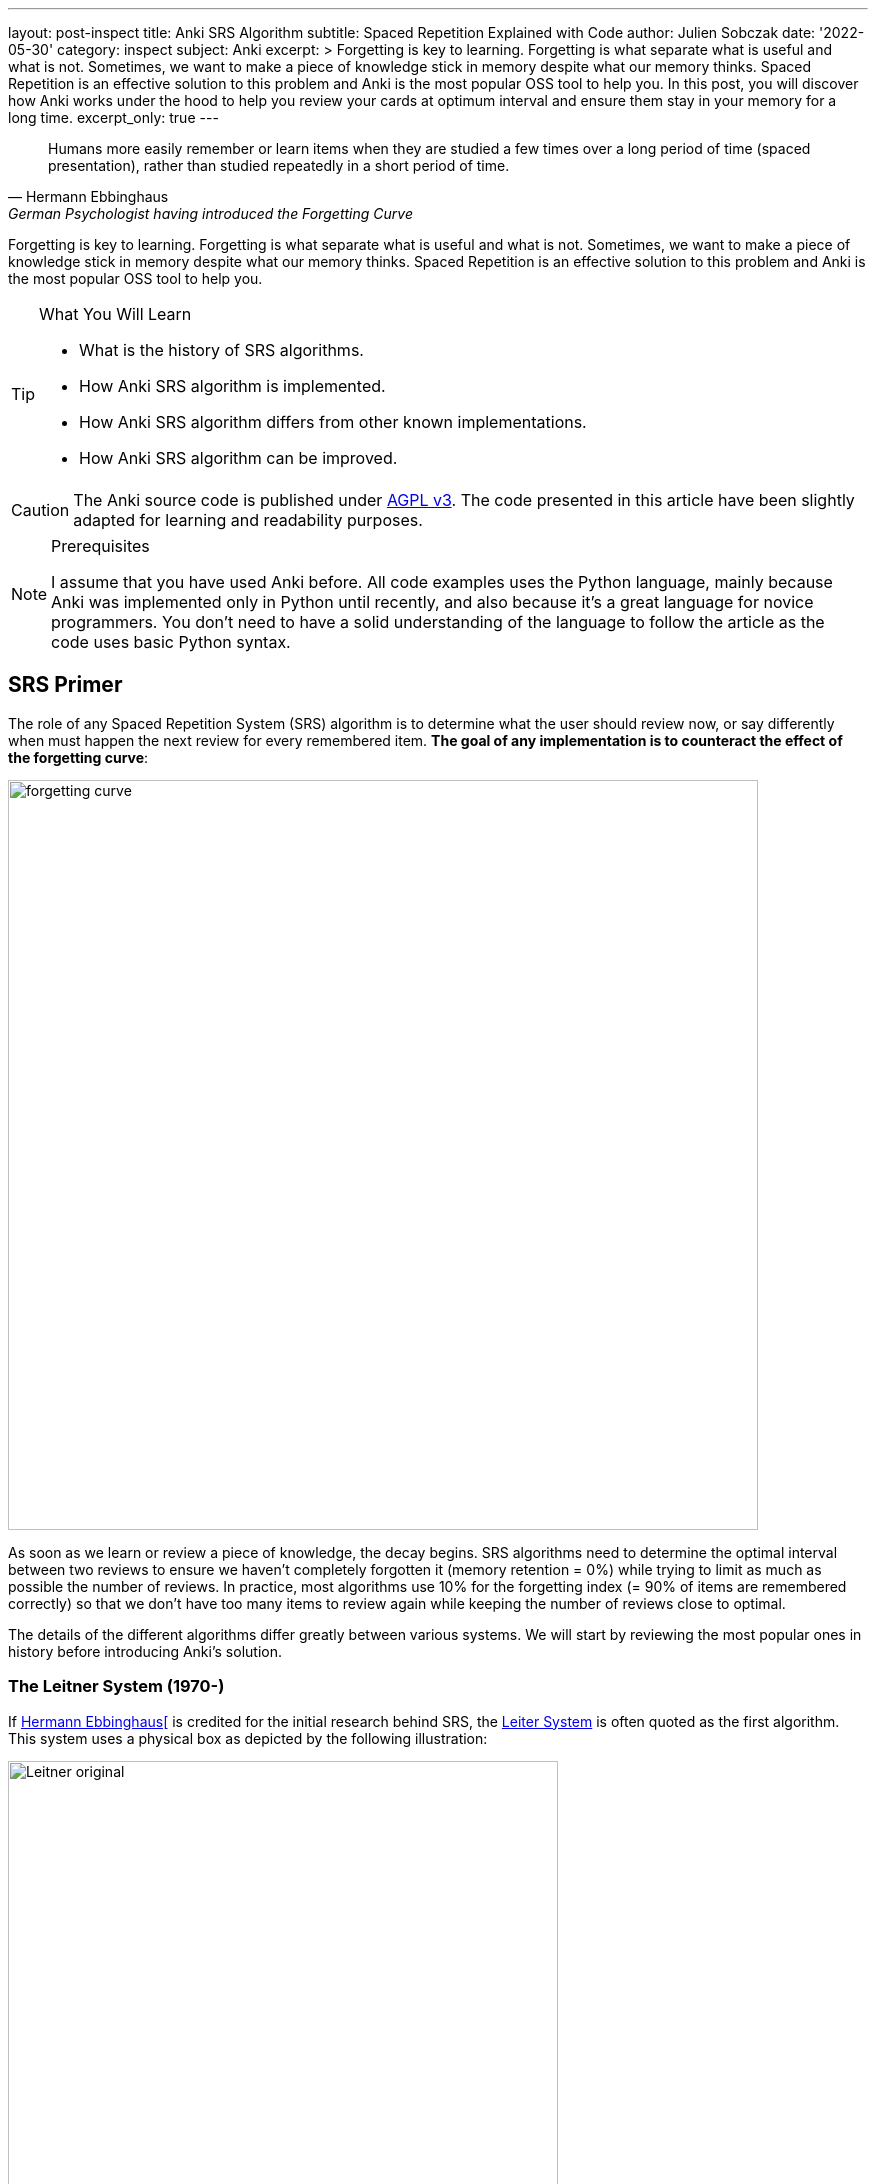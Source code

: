 ---
layout: post-inspect
title: Anki SRS Algorithm
subtitle: Spaced Repetition Explained with Code
author: Julien Sobczak
date: '2022-05-30'
category: inspect
subject: Anki
excerpt: >
  Forgetting is key to learning. Forgetting is what separate what is useful and what is not. Sometimes, we want to make a piece of knowledge stick in memory despite what our memory thinks. Spaced Repetition is an effective solution to this problem and Anki is the most popular OSS tool to help you. In this post, you will discover how Anki works under the hood to help you review your cards at optimum interval and ensure them stay in your memory for a long time.
excerpt_only: true
---

:page-liquid:
:tabsize: 4
:imagesdir: {{ '/posts_resources/2022-05-30-anki-srs/' | relative_url }}
:icons: font

[quote, Hermann Ebbinghaus, German Psychologist having introduced the Forgetting Curve]
____
Humans more easily remember or learn items when they are studied a few times over a long period of time (spaced presentation), rather than studied repeatedly in a short period of time.
____


[.lead]
Forgetting is key to learning. Forgetting is what separate what is useful and what is not. Sometimes, we want to make a piece of knowledge stick in memory despite what our memory thinks. Spaced Repetition is an effective solution to this problem and Anki is the most popular OSS tool to help you.


[TIP.content]
.What You Will Learn
====
* What is the history of SRS algorithms.
* How Anki SRS algorithm is implemented.
* How Anki SRS algorithm differs from other known implementations.
* How Anki SRS algorithm can be improved.
====

[CAUTION.license]
The Anki source code is published under link:https://www.gnu.org/licenses/agpl-3.0.en.html[AGPL v3]. The code presented in this article have been slightly adapted for learning and readability purposes.

[NOTE]
.Prerequisites
====
I assume that you have used Anki before. All code examples uses the Python language, mainly because Anki was implemented only in Python until recently, and also because it's a great language for novice programmers. You don't need to have a solid understanding of the language to follow the article as the code uses basic Python syntax.
====


== SRS Primer

The role of any Spaced Repetition System (SRS) algorithm is to determine what the user should review now, or say differently when must happen the next review for every remembered item. *The goal of any implementation is to counteract the effect of the forgetting curve*:

image::forgetting-curve.png[width=750]

As soon as we learn or review a piece of knowledge, the decay begins. SRS algorithms need to determine the optimal interval between two reviews to ensure we haven't completely forgotten it (memory retention = 0%) while trying to limit as much as possible the number of reviews. In practice, most algorithms use 10% for the forgetting index (= 90% of items are remembered correctly) so that we don't have too many items to review again while keeping the number of reviews close to optimal.

The details of the different algorithms differ greatly between various systems. We will start by reviewing the most popular ones in history before introducing Anki's solution.


=== The Leitner System (1970-)

If link:https://en.wikipedia.org/wiki/Hermann_Ebbinghaus[Hermann Ebbinghaus[] is credited for the initial research behind SRS, the link:https://en.wikipedia.org/wiki/Leitner_system[Leiter System] is often quoted as the first algorithm. This system uses a physical box as depicted by the following illustration:

image::Leitner-original.png[width=550]

Here is a small Python program implementing the logic behind the original Leitner system:

[source,python]
----
from queue import Queue
import random

CARDS_PER_CM = 5

BOX = [
    Queue(1  * CARDS_PER_CM),
    Queue(2  * CARDS_PER_CM),
    Queue(5  * CARDS_PER_CM),
    Queue(8  * CARDS_PER_CM),
    Queue(14 * CARDS_PER_CM),
]

def add(card, i):
    BOX[i].put(card)
    if BOX[i].full():
        study()

def review(card):
    return random.choice([True, True, True, False])

def study():
    for index, partition in enumerate(BOX):
        if partition.full():
            # Time to review the cards
            print(f"Time to study partition {index + 1}!")

            cards_to_review = []
            while not partition.empty():
                cards_to_review.append(partition.get())

            for card in cards_to_review:
                answer = review(card)
                new_index = None
                if answer and index + 1 < len(BOX):
                    # Promote
                    new_index = index + 1
                elif not answer and index - 1 > 0:
                    # Demote
                    new_index = 0
                else:
                    # Replace in the same partition
                    new_index = index
                add(card, new_index)

if __name__ == "__main__":

    # Populate the box
    for i in range(140):
        add("New Card", 0)

    # Study
    study()
----

The original Leitner system cannot really be considered a spaced repetition system. There is no concept of an (optimum) interval. The system simply prioritizes which items to review based on the available physical space in each partition.

An alternative method using three boxes where incorrect answers are only moved back to the previous box is often privileged:

image::Leitner-modern.png[width=650]

Here is a program implementing this new logic:

[source,python]
----
from queue import Queue
import random
from datetime import datetime, timedelta

A = 0
B = 1
C = 2
SYSTEM = [
    Queue(), # Box A: every day
    Queue(), # Box B: every 2-3 days (ex: Tuesday & Friday)
    Queue(), # Box C: every week (ex: Sunday)
]


def add(card, i):
    """Add a new card in the Leitner system."""
    SYSTEM[i].put(card)

def review(card):
    """Answer a single card."""
    return random.choice([True, True, True, False])

def study_box(number):
    """Review all cards in a box."""
    cards_to_review = []
    while not SYSTEM[number].empty():
        cards_to_review.append(SYSTEM[number].get())

    for card in cards_to_review:
        answer = review(card)
        new_number = None
        if answer and number < C:
            # Promote
            new_number = number + 1
        elif not answer and number > A:
            # Demote
            new_number = number - 1
        else:
            # Replace in the same box
            new_number = number
        add(card, new_number)

def study(day):
    """Study the box according the week day."""
    weekday = day.weekday()
    if weekday == 0: # Monday
        study_box(A)
    elif weekday == 1: # Tuesday
        study_box(A)
        study_box(B)
    elif weekday == 2: # Wednesday
        study_box(A)
    elif weekday == 3: # Thursday
        study_box(A)
    elif weekday == 4: # Friday
        study_box(A)
        study_box(B)
    elif weekday == 5: # Saturday
        study_box(A)
    elif weekday == 6: # Sunday
        study_box(A)
        study_box(C)

if __name__ == "__main__":

    # Populate the box
    for i in range(140):
        add("New Card", 0)

    # Study (over 10 days)
    for i in range(10):
        day = datetime.today() - timedelta(days=10 - i)
        study(day)
----

The modern Leitner system assigns intervals to the different boxes. Variants exist with more boxes but for this system to be considered a spaced repetition system, we would need a lot more boxes to have longer and longer intervals between reviews.


=== SM-0 (1985)

Algorithms are precise instructions to carry out. As we have seen with the Leitner system, algorithms don't have to be executed on computers at all.footnote:[You can easily reproduce manually what a computer does, except you will take so much more time.] The first version of the SuperMemo Algorithm was also thought to be executed manually.

The link:http://super-memory.com/articles/paper.htm[SM-0 algorithm] (aka the paper-and-pencil SuperMemo method) was published in 1985 and relies on link:http://super-memory.com/articles/paper.htm[paper books filled with tables].

image::sm-0.png[width=800]

Although the algorithm was designed to be executed manually, we can still capture the logic using code:

[source,python]
----
import random
from datetime import date, timedelta
from queue import Queue

# The table of repetition intervals determines the number of days between
# two successive reviews.
# SM-0 applies the factor 1.7 behind two successive values.
# The first value is fixed at 4 days.
TABLE_REPETITION_INTERVALS = [4] # First review after 4 days
# Use the factor 1.7 to determine next intervals
# Ex: 4, 7, 12, 20, ...
for i in range(1, 15): # 15 repetitions max
    prev = TABLE_REPETITION_INTERVALS[i - 1]
    next = int(prev * 1.7)
    TABLE_REPETITION_INTERVALS.append(next)

# The book containing the pages to review
DATABOOK = []
# The book containing the page numbers to review day after day
# NB: We use a sparse dictionary where only dates
# with one or more pages to review are present
SCHEDULE_BOOK = {} # <date, [page numbers]>

# Fake the user in answering the question
def review_question(question, repetitions):
    """
    Randomly answer a question.
    The chance of answering correctly increases with the number of repetitions.
    """
    return random.choice([True] * repetitions * 4 + [False])

# A single page in the data book.
class Page:

    def __init__(self, questions, answers):
        # "Question field" column
        self.questions = questions
        # "Answer field" column
        self.answers = answers
        # "Repetition scores" column is determined during the review session
        # "Repetitions" column
        self.repetitions = []

    def review(self):
        remaining_questions = Queue(self.questions)

        # Review until there is no more cards wrongly answered
        iteration = 1
        # Memorize the number of wrong answers during the first iteration
        U = 0
        while not remaining_questions.empty():

            questions_to_review = []
            while not remaining_questions.empty():
                questions_to_review.append(remaining_questions.get())

            for question in questions_to_review:
                if not review_question(question, iteration): # <1>
                    # Review again
                    remaining_questions.append(question)
                    if iteration == 1:
                        U += 1
            iteration += 1

        self.repetitions.append({
            "No": len(self.repetitions) + 1,
            "Dat": str(date.today()),
            "U": U,
        })


if __name__ == "__main__":
    # Add a new page for illustration purposes
    DATABOOK.append(Page(
        questions=["Question 1", "Question 2", "Question 3"],
        answers=["Answer 1", "Answer 2", "Answer 3"],
    ))
    page_number = len(DATABOOK) - 1

    # Mark the page to review according the table of repetition intervals
    now = date.today()
    for interval in TABLE_REPETITION_INTERVALS:
        review_date = str(now + timedelta(days=interval))
        if review_date not in SCHEDULE_BOOK:
            SCHEDULE_BOOK[review_date] = []
        print(f"Page {page_number} to review on {review_date}")
        SCHEDULE_BOOK[review_date] = [page_number]

    # Review sessions during one year
    for i in range(365):
        day = str(now + timedelta(days=i))
        if not day in SCHEDULE_BOOK:
            # Nothing to review today
            continue
        # Review each planned pages
        for page in SCHEDULE_BOOK[day]:
            print(f"Reviewing page {page} on {day}")
            DATABOOK[page].review()
----
<1> The grade of the answer does not influence the next interval. Difficult items are reviewed the same day but the next intervals are fixed and determined with a factor 1.7 when creating the page.

The SM-0 algorithms can be challenging in practice for different reasons:

* **All items on a given page are reviewed at the same time**. For hard-to-remember items (items that require more than 3 reviews on a given day to be recalled), SM-0 recommends duplicating them on a new page in your book. These items will be reviewed more frequently, and some will maybe be duplicated again if still too hard to remember.
* **The intervals are determined using an estimation of the average case** (x1.7) but the ideal intervals depend on the complexity and your familiarity with the subject. You probably need shorter intervals for science subjects like Mathematics for example.
* Last but not least, executing the algorithm manually works, but is far from being a smooth learning experience...

Enter the computer.


=== SM-2 (1987)

Unlike physical systems where cards are grouped in the same box/partition/page and are reviewed collectively, digital systems consider each item separately. For example, the SuperMemo algorithm called link:https://www.supermemo.com/en/archives1990-2015/english/ol/sm2[SM-2] assigns a specific level of difficulty to every card and determines the appropriate intervals between repetitions using this specific value (called the E-Factor).

image::sm-2.png[width=800]

Now, the same logic but implemented as code:

[source,python]
----
import random
from datetime import date, timedelta
from queue import Queue

def grade(question, repetitions):
    # Increase the chance of success with the increased number of repetitions
    choices = [0] * 1 * repetitions + [1] * 2 * repetitions + \
              [2] * 3 * repetitions + [3] * 4 * repetitions + \
              [4] * 5 * repetitions + [5] * 6 * repetitions
    return random.choice(choices)

# Settings
I1 = 1
I2 = 6
MIN_EF = 1.3 # <1>

class Item:

    def __init__(self, question, answer):
        self.question = question
        self.answer = answer
        self.EF = 2.5 # <2>
        self.I = I1
        self.next_review = date.today() + timedelta(days=self.I)
        self.repetitions = 0

    def review(self, day, q):
        self.EF = max(self.EF+(0.1-(5-q)*(0.08+(5-q)*0.02)), MIN_EF) # <3>
        if q < 3:
            self.I = I1
        elif self.I == I1:
            self.I = I2
        else:
            self.I = round(self.I * self.EF)
        self.next_review = day + timedelta(days=self.I)
        self.repetitions += 1
        return q < 4

if __name__ == "__main__":
    # Populate items
    items = []
    for i in range(1, 100):
        items.append(Item(f"Q{i}", f"A{i}"))

    # Review one year
    # for i in range(365):
    for i in range(365):
        day = date.today() + timedelta(days=i)

        items_to_review = Queue()
        for item in items:
            if item.next_review == day:
                items_to_review.put(item)

        while not items_to_review.empty():
            item = items_to_review.get()
            q = grade(item.question, item.repetitions + 1)
            if not item.review(day, q): # <4>
                items_to_review.put(item)
----
<1> The E-Factor never goes down lower than 1.3. SuperMemo found out that items having lower E-Factors were repeated annoyingly often when the root cause was usually their formulation and not the review process. We will see how Anki manages such cards later. These items must often be reformulated to conform to the link:https://supermemo.guru/wiki/Minimum_information_principle[minimum information principle].
<2> The E-Factor is always initialized to the same difficulty value. It will decrease for bad grades and increase for good grades.
<3> Unlike SM-0, the grades (= item difficulty) influence the factor used to determine the next interval.
<4> Like SM-0, difficult items are reviewed again the same day.

The SM-2 algorithm, while relatively basic, remains popular even today as you will discover in the rest of this article.


== Anki Algorithm

From link:https://en.wikipedia.org/wiki/Anki_(software)[Wikipedia]:

[quote,Wikipedia]
____
"The SM-2 algorithm, created for SuperMemo in the late 1980s, forms the basis of the spaced repetition methods employed in the program. Anki's implementation of the algorithm has been modified to allow priorities on cards and to show flashcards in order of their urgency.
____


Anki source code includes different versions of its SRS algorithm (called _Scheduler_). All got inspiration from SM-2. The link:https://faqs.ankiweb.net/the-anki-2.1-scheduler.html[V2] is in use since 2018 even if the link:https://faqs.ankiweb.net/the-2021-scheduler.html[V3] is looming. In practice, for this article, we can ignore the details between these versions. Check the source code on GitHub if you are interested in the differences between the link:https://github.com/ankitects/anki/blob/2.1.49/pylib/anki/scheduler/v1.py[v1.py], link:https://github.com/ankitects/anki/blob/2.1.49/pylib/anki/scheduler/v2.py[v2.py], or link:https://github.com/ankitects/anki/blob/2.1.49/pylib/anki/scheduler/v3[v3].


In this article, we will analyze the V2.1 scheduler as it is the version I'm familiar with. We will use the link:https://github.com/ankitects/anki/blob/2.1.10/anki/schedv2.py[version 2.10.0] of Anki Desktop to ignore recent refactorings (the rewrite of backend code in Rust, the introduction of Protocol Buffer messages, the factorization of common code among scheduler versions using inheritance, etc.). This will help us keep the code easy to grasp.

Here is a recall of link:https://docs.ankiweb.net/getting-started.html#key-concepts[Anki terminology]:

image::anki-terminology.png[width=750]

As outlined by the schema, we will focus on the core abstractions (Collection, Note, Card) that affects how the SRS algorithm works. In addition, cards in Anki are scheduled differently according to their state:

image::anki-workflow.png[width=700]

Here is an overview of the Anki algorithm:

image::anki-srs.png[width=750]

The use of separate new/review queues tries to remediate a common complaint with the standard SM-2 algorithm is that repeated failings of a card cause the card to get stuck in "low interval hell" (also known as "ease hell"). When a card is in learning, failures don't affect the card’s ease. link:https://faqs.ankiweb.net/what-spaced-repetition-algorithm.html#review-cards[In Anki], the initial acquisition process does not influence the ease factor.


### Part 1: Settings

Unlike previous systems, Anki is highly configurable. Not all settings affect the SRS algorithm. Here are the default setting values used by Anki that will be used:

[source,python]
----

# Whether new cards should be mixed with reviews, or shown first or last
NEW_CARDS_DISTRIBUTE = 0
NEW_CARDS_LAST = 1
NEW_CARDS_FIRST = 2

# The initial factor when a card get promoted
STARTING_FACTOR = 2500

# Default collection configuration
colConf = {
    'newSpread': NEW_CARDS_DISTRIBUTE,
    'collapseTime': 1200, # <1>
}

# Default deck configuration
deckConf = {
    'new': { # <2>
        'delays': [1, 10],
        'ints': [1, 4],
        'initialFactor': STARTING_FACTOR,
        'perDay': 20,
    },
    'rev': { # <2>
        'perDay': 200,
        'ease4': 1.3,
        'maxIvl': 36500,
        'hardFactor': 1.2,
    },
    'lapse': { # <3>
        'delays': [10],
        'mult': 0,
        'minInt': 1,
        'leechFails': 8,
    },
}
----
<1> If there is no more card to review now but the next card in learning is in less than `collapseTime` seconds, show it now. +
  _Setting_: `Preferences` > `Basic` > `Learn ahead limit` * 60 (default: `20` minutes)
<2> The settings differ based on the queue where a card belongs. For example, when learning (`new`) cards, the delay is increased by graduating steps whereas the delay is multiplied by a given factor for review (`rev`) cards. The meaning of individual settings will become clearer when we will detail the logic.
<3> When you forget a review card, it is said to have 'lapsed', and the card must be relearnt. The default behavior for lapsed reviews is to reset the interval (`minInt`) to 1 (i.e. make it due tomorrow) and put it in the learning queue for a refresher (`delays`) in 10 minutes.


* `new`
** `delays`: The list of successive delays between the learning steps of the new cards. The first delay will be used when you press the `Again` button on a new card and is 1 minute by default. The `Good` button will advance to the next step, which is 10 minutes by default. Once all steps have been passed, the card will become a review card and will appear on a different day. +
  _Setting_: `Preferences` > `New Cards` > `Learning steps` (Default: `1m 10m`)
** `ints`: The list of delays according to the button pressed while leaving the learning mode after pressing "Good" or "Easy." +
  _Setting_: `Preferences` > `New Cards` > `Graduating interval`/`Easy interval` (Default: `1` and `4`)
** `initialFactor`: The ease multiplier new cards start with. By default, the `Good` button on a newly-learned card will delay the next review by 2.5x the previous delay. +
  _Setting_: `Preferences` > `Advanced` > `Starting ease` (Default: `2.50`),
** `perDay`: The maximum number of new cards to introduce in a day, if new cards are available. +
  _Setting_: `Preferences` > `Daily Limits` > `New cards/day` (Default: `20`)

* `rev`
** `perDay`: The maximum number of review cards to show in a day, if cards are ready for review. +
  _Setting_: `Preferences` > `Daily Limits` > `Maximum reviews/day` (Default: `50`)
** `ease4`: An extra multiplier that is applied to a review card's interval when you rate it `Easy`. +
  _Setting_: `Preferences` > `Advanced` > `Easy bonus` (Default: `1.30`)
** `maxIvl`: The maximum number of days a review card will wait. When reviews have reached the limit, `Hard`, `Good` and `Easy` will all give the same delay. +
  _Setting_: `Preferences` > `Advanced` > `Maximum interval` (Default: `36500`)
** `hardFactor`: The multiplier applied to a review interval when answering `Hard`. +
  _Setting_: `Preferences` > `Advanced` > `Hard interval` (Default: `1.20`)

* `lapse`
** `delays`: The list of successive delays between the learning steps of lapsed cards. By default, pressing the `Again` button on a review card will show it again 10 minutes later. +
  _Setting_: `Preferences` > `Lapses` > `Relearning steps` (Default: `10m`)
** `minInt`: The minimum interval given to a review card after answering `Again`. +
  _Setting_: `Preferences` > `Lapses` > `Minimum interval` (Default: `1`)
** `mult`: The multiplier applied to a review interval when answering `Again`. +
  _Setting_: `Preferences` > `Advanced` > `New interval` (Default: `0`)
** `leechFails`: The number of times `Again` needs to be pressed on a review card before it is marked as a leech. +
  _Setting_: `Preferences` > `Lapses` > Leech threshold (Default: `8`)


### Part 2: Model

Let's begin with the model. Anki stores cards in an SQLite database. In this tutorial, we will mimic the same model but we will store the cards directly in memory inside the collection object. We will also ignore decks completely as they mostly allow reviewing different cards using different settings or at different times but don't profoundly change how Anki works.


[source,python]
----
class Collection:

    def __init__(self, id=None):
        d = datetime.datetime.today()
        d = datetime.datetime(d.year, d.month, d.day)
        # Timestamp of the creation date in seconds.
        self.crt = int(time.mktime(d.timetuple()))
        # In-memory list of cards
        self.cards = []
        self.sched = Scheduler(self) # <1>

    def addNote(self, note):
        self.cards.append(Card(note))

class Note:

    def __init__(self):
        self.id = intId() # <2>
        self.tags = []

    def addTag(self, tag):
        if not tag in self.tags:
            self.tags.append(tag)

class Card:

    def __init__(self, note, id=None):
        self.id = intId() # <2>
        self.note = note
        # Timestamp of the creation date in second.
        self.crt = intTime()
        # 0=new, 1=learning, 2=review, 3=relearning
        self.type = 0
        # Queue type:
        #   -1=suspend => leeches (as manual suspension is not supported)
        #    0=new     => new (never shown)
        #    1=lrn     => learning/relearning
        #    2=rev     => review (as for type)
        self.queue = 0
        # The interval. Negative = seconds, positive = days
        self.ivl = 0
        # The ease factor in permille.
        # Ex: 2500 = the interval will be multiplied by 2.5
        # the next time you press "Good".
        self.factor = 0
        # The number of reviews.
        self.reps = 0
        # The number of times the card went from a "was answered correctly"
        # to "was answered incorrectly" state.
        self.lapses = 0
        # Of the form a*1000+b, with:
        #   a => the number of reps left today
        #   b => the number of reps left till graduation
        # Ex: '2004' = 2 reps left today and 4 reps till graduation
        self.left = 0
        # Due is used differently for different card types:
        # - new => note id or random int
        # - lrn => integer timestamp in second
        # - rev => integer day, relative to the collection's creation time
        self.due = self.id
----
<1> The `Scheduler` implementation will be the main topic of the remaining of this section.
<2> The identifiers are initialized using a helper function `intId()` which uses the current time and ensures two successive calls return different values. Here is the definition:

[source,python]
----
import time

def intId():
    """Returns a unique integer identifier."""
    t = intTime(1000)
    # Make sure the next call to the function returns a different value
    while intTime(1000) == t:
        time.sleep(1)
    return t

def intTime(scale=1):
    "The time in integer seconds. Pass scale=1000 to get milliseconds."
    return int(time.time()*scale)
----

The `Scheduler` is the largest class that we will cover. A scheduler in Anki is an object supporting two methods:

* `getCard()`: Returns the next card to review
* `answerCard(card, ease)`: Updates the card after an answer (`ease`: `0` for "Again", `1` for "Hard", `2` for "Good", and `3` for "Easy")

[source,python]
----
class Scheduler:

    def __init__(self, col):
        # The collection used to retrieve the cards
        self.col = col
        # An upper limit for new and review cards
        self.queueLimit = 50
        # # An upper limit for learning cards
        self.reportLimit = 1000
        # The number of already reviewed cards today.
        self.reps = 0
        # The number of days since the collection creation.
        self.today = self._daysSinceCreation() # <1>
        # The timestamp of the end of day
        self.dayCutoff = self._dayCutoff() # <2>
        # The timestamp in seconds to determine the learn ahead limit.
        self._lrnCutoff = 0 # <3>
        self.reset()
----
<1> The attribute `today` represents the number of days since the collection creation. It is used when searching for review cards where the attribute `due` represents the number of days relative to the collection's creation time. The value is initialized like this:
+
[source,python]
----
class Scheduler:

    def _daysSinceCreation(self):
        startDate = datetime.datetime.fromtimestamp(self.col.crt)
        return int((time.time() - time.mktime(startDate.timetuple())) // 86400)
        # Note: 86400s = 1d
----
<2> The attribute `dayCutoff` represents the timestamp of the beginning of the next day. Anki allows customizing at which hour a day ends. Here, we simply use midnight:
+
[source,python]
----
class Scheduler:

    def _dayCutoff(self):
        date = datetime.datetime.today()
        date = date.replace(hour=0, minute=0, second=0, microsecond=0)
        if date < datetime.datetime.today():
            date = date + datetime.timedelta(days=1)
        stamp = int(time.mktime(date.timetuple()))
        return stamp
----
<3> The attribute `_lrnCutoff` is related to the setting `collapseTime` (also called the learn ahead limit). The method `_updateLrnCutoff` is used to initialize it and update it:
+
[source,python]
----
class Scheduler:

    def _updateLrnCutoff(self, force):
        nextCutoff = intTime() + self.col.colConf['collapseTime']
        if nextCutoff - self._lrnCutoff > 60 or force:
            self._lrnCutoff = nextCutoff
            return True
        return False
----


### Part 3: Queues Management

The method `reset()` present in the last line of the `Scheduler`'s constructor initializes the queues managed by Anki:

[source,python]
----
class Scheduler:

    def reset(self):
        self._resetLrn()
        self._resetRev()
        self._resetNew()

    # New cards
    #################################################################

    def _resetNew(self):
        self._newQueue = [] # <1>
        self._updateNewCardRatio() # <2>

    def _fillNew(self):
        if self._newQueue:
            return True
        lim = min(self.queueLimit, deckConf["new"]["perDay"])
        self._newQueue = list(filter(lambda card: card.queue == 0,
            self.col.cards)) # <3>
        self._newQueue.sort(key=lambda card: card.due)
        self._newQueue = self._newQueue[:lim]
        if self._newQueue:
            return True

    def _updateNewCardRatio(self):
        if colConf['newSpread'] == NEW_CARDS_DISTRIBUTE:
            if self._newQueue:
                newCount = len(self._newQueue)
                revCount = len(self._revQueue)
                self.newCardModulus = (
                    (newCount + revCount) // newCount)
                # if there are cards to review, ensure modulo >= 2
                if revCount:
                    self.newCardModulus = max(2, self.newCardModulus)
                return
        self.newCardModulus = 0 # = Do not distribute new cards


    # Learning cards
    #################################################################

    def _resetLrn(self):
        self._updateLrnCutoff(force=True)
        self._lrnQueue = [] # <1>

    def _fillLrn(self):
        if self._lrnQueue:
            return True
        cutoff = intTime() + colConf['collapseTime']
        self._lrnQueue = list(filter(lambda card: card.queue == 1 and
            card.due < cutoff, self.col.cards)) # <4>
        self._lrnQueue.sort(key=lambda card: card.id)
        self._lrnQueue = self._lrnQueue[:self.reportLimit]
        return self._lrnQueue

    # Review cards
    #################################################################

    def _resetRev(self):
        self._revQueue = [] # <1>

    def _fillRev(self):
        if self._revQueue:
            return True
        lim = min(self.queueLimit, self.col.deckConf["rev"]["perDay"])
        self._revQueue = list(filter(lambda card: card.queue == 2 and
            card.due <= self.today, self.col.cards)) # <5>
        self._revQueue.sort(key=lambda card: card.due)
        self._revQueue = self._revQueue[:lim]

        if self._revQueue:
            r = random.Random()
            r.seed(self.today)
            r.shuffle(self._revQueue)
            return True

----
<1> By default, the queues are empty. Anki defers their filling until a card is retrieved.
<2> The method `_updateNewCardRatio()` determines the frequency for new cards (only when new cards are spread among other cards). For example, if there are 50 review cards and 10 new cards, the ratio will be 5 so that a new card is returned after every 5 review cards. The attribute `reps` present in `Scheduler` keeps the current number of reviewed cards for the current study session and will be useful when using the ratio `_newCardModulus` to determine if the next card must be a new card or a review card.
<3> Anki searches for all cards in the queue `0` (= `new`) and sorts them by their due date before returning the first N cards based on the current daily limit.
<4> Anki searches for all cards in the queue `1` (= `lrn`) that are due and sorts them by timestamp as the id is initialized from the creation timestamp
<5> Anki searches for all cards in the queue `2` (= `rev`) that are due and sorts them by the due date before returning the first N shuffled cards based on the current daily limit.


The logic to initialize the queues is ready but will be executed in the next step when retrieving a card to study.

### Part 4: Card Retrieving

The main method is the method `getCard()`.

[source,python]
----
class Scheduler:

    def getCard(self):
        card = self._getCard()
        if card:
            self.reps += 1
            return card
----

This method delegates to `_getCard()` and simply increases the counter of studied cards except when the study session is completed.

[source,python]
----
class Scheduler:

    def _getCard(self): # <1>
        "Return the next due card or None."

        # learning card due?
        c = self._getLrnCard()
        if c:
            return c

        # new first, or time for one?
        if self._timeForNewCard():
            c = self._getNewCard()
            if c:
                return c

        # card due for review?
        c = self._getRevCard()
        if c:
            return c

        # new cards left?
        c = self._getNewCard()
        if c:
            return c

        # collapse or finish
        return self._getLrnCard(collapse=True)


    # New cards
    ##########################################################################

    def _getNewCard(self):
        if self._fillNew(): # <2>
            return self._newQueue.pop()

    def _timeForNewCard(self):
        "True if it's time to display a new card when distributing."
        if not self._newQueue:
            return False
        if colConf['newSpread'] == NEW_CARDS_LAST:
            return False
        elif colConf['newSpread'] == NEW_CARDS_FIRST:
            return True
        elif self.newCardModulus:
            return self.reps and self.reps % self.newCardModulus == 0


    # Learning queues
    ##########################################################################

    def _getLrnCard(self, collapse=False):
        if self._fillLrn(): # <2>
            return self._lrnQueue.pop()

    # Reviews
    ##########################################################################

    def _getRevCard(self):
        if self._fillRev(): # <2>
            return self._revQueue.pop()
----
<1> By default, Anki shows cards in a well-defined order:
+
. (optional) New cards if the setting `newSpread` is configured with `NEW_CARDS_FIRST`.
. Learning cards that are due
. (optional) New cards if the setting `newSpread` is configured with `NEW_CARDS_DISTRIBUTE` (the default) if the ratio allows it.
. Review cards
. (optional) New cards if the setting `newSpread` is configured with `NEW_CARDS_LAST`.
+ The logic for new cards is implemented in the method `_timeForNewCard()`.
<2> The methods `_fillXXX()` returns `True` when the queue is not empty, in which case, we simply have to pop an element from the queue.


The queues are now initialized when retrieving the first card in each of them. This works great for the current session but when a new day begins, Anki must reinitialize the queues because other cards may have reached their due date.

[source,python,linenums,highlight='4,9-14,16-19,22']
----
class Scheduler:

    def reset(self):
        self._updateCutoff() # <1>
        self._resetLrn()
        self._resetRev()
        self._resetNew()

    def _updateCutoff(self):
        # days since col created
        self.today = self._daysSinceCreation()
        # end of day cutoff
        self.dayCutoff = self._dayCutoff()
        return stamp

    def _checkDay(self):
        # check if the day has rolled over
        if time.time() > self.dayCutoff:
            self.reset()

    def getCard(self):
        self._checkDay() # <2>
        card = self._getCard()
        if card:
            self.reps += 1
            return card

----
<1> The method `_updateCutoff()` is called every time the queues are reset (= once a day). When this happens, it means a new day began and therefore the day limit must be refreshed too.
<2> The method `_checkDay()` is called every time we retrieve a new card to study. This way, if we have passed the current day, the queue will be reset before returning the card.



### Part 5: Card Updating

Now that we have a method to empty the list of cards to study, we will turn our attention to the core part of the SRS algorithm. Every time we study a card, the card must be rescheduled to be studied again. In short, we need to update the attribute `due` (= the next review date) of the card but the logic varies according to its current state (ex: the current queue, ease factor, and interval).

[source,python]
----
class Scheduler:

    def answerCard(self, card, ease):
        assert 1 <= ease <= 4
        assert 0 <= card.queue <= 4

        card.reps += 1

        if card.queue == 0:
            self._answerNewCard(card, ease)
        elif card.queue in [1, 3]:
            self._answerLrnCard(card, ease)
        elif card.queue == 2:
            self._answerRevCard(card, ease)
        else:
            assert 0
----

We will detail each case separately.

### Part 5.1: Answering New Cards

[source,python]
----
class Scheduler:

    def _answerNewCard(self, card, ease):
        # came from the new queue, move to learning
        card.queue = 1 # <1>
        card.type = 1 # <2>
        # init reps to graduation
        card.left = self._startingLeft(card) # <3>

    def _startingLeft(self, card):
        conf = self._lrnConf(card)
        tot = len(conf['delays'])
        tod = self._leftToday(conf['delays'], tot)
        return tot + tod*1000

    def _leftToday(self, delays, left, now=None):
        "The number of steps that can be completed by the day cutoff."
        if not now:
            now = intTime()
        delays = delays[-left:]
        ok = 0
        for i in range(len(delays)):
            now += delays[i]*60
            if now > self.dayCutoff:
                break
            ok = i
        return ok+1
----
<1> Anki simply updates the attribute `queue` to move a card to a different queue. When the destination queue will be reset (ex: for tomorrow's session), the card will be automatically inserted into it.
<2> The attribute `type` is similar to the attribute `queue` (they share the same values `0`, `1`, `2`, and `3`). In practice, the attributes `queue` and `type` may differ for example after a lapse. When pressing "Again," on a review card, the card will be moved back to the learning back (`queue = 1`) but the type will be unchanged (`type = 3`) to remember the card was previously a review card. This will be useful when graduating the card back to the review queue after relearning.
<3> The attribute `left` is particular. The numeric format keeps two pieces of information: how many times the card will be reviewed today, and how many steps before graduation. The methods `_startingLeft` and `_leftToday` implement this logic. You can safely ignore the details.


So, when answering a new card, the card is automatically promoted to the learning queue.

### Part 5.2: Answering Learning Cards

[source,python]
----
class Scheduler:

    def _answerLrnCard(self, card, ease):
        conf = self._lrnConf(card) # <1>

        # immediate graduate?
        if ease == 4:
            self._rescheduleAsRev(card, conf, True)
        # next step?
        elif ease == 3:
            # graduation time?
            if (card.left%1000)-1 <= 0:
                self._rescheduleAsRev(card, conf, False)
            else:
                self._moveToNextStep(card, conf)
        elif ease == 2:
            self._repeatStep(card, conf)
        else:
            # back to first step
            self._moveToFirstStep(card, conf)

    def _lrnConf(self, card):
        if card.type == 2:
            return self.col.deckConf["lapse"]
        else:
            return self.col.deckConf["new"]
----
<1> The settings differ according to if the card comes from the review or new queue. For example, the steps are different after a lapse than when learning a new card for the first time.

We will detail what happens depending on which button was pressed when answering the card.

* After pressing "Again"...

[source,python]
----
self._moveToFirstStep(card, conf)
----

The card is moved back to the first step:

[source,python]
----
class Scheduler:

    def _moveToFirstStep(self, card, conf):
        card.left = self._startingLeft(card) # <1>

        # relearning card?
        if card.type == 3:
            self._updateRevIvlOnFail(card, conf) # <2>

        return self._rescheduleLrnCard(card, conf) # <3>

    def _updateRevIvlOnFail(self, card, conf):
        card.ivl = self._lapseIvl(card, conf)

    def _lapseIvl(self, card, conf):
        ivl = max(1, conf['minInt'], int(card.ivl*conf['mult']))
        return ivl

    def _rescheduleLrnCard(self, card, conf, delay=None):
        # normal delay for the current step?
        if delay is None:
            delay = self._delayForGrade(conf, card.left)

        card.due = int(time.time() + delay)
        card.queue = 1
        return delay

    def _delayForGrade(self, conf, left): # <4>
        left = left % 1000
        delay = conf['delays'][-left]
        return delay*60
----
<1> We restore the attribute `left` as if the card were new.
<2> We process lapses differently. By default, we reset the attribute `ivl` to `1` (next review in one day).
<3> The card due date is determined by adding the next step to the current date. The card remains in the learning queue (`1`).
<4> The method `_delayForGrade()` is a helper method to get the next step interval. The method extracts the number of remaining steps from the attribute `left` (Ex: `1002` => 2 remaining steps) and uses the setting `delay` to find the matching delay (Ex: `1m 10m 1d` => next study in `10m`).


* After pressing "Hard"...

[source,python]
----
self._repeatStep(card, conf)
----

The current card step is repeated. This means the attribute `left` is unchanged. We still have the same number of remaining steps before graduation. The difference is that the card will be rescheduled in a delay slightly longer than the previous one. We average the last and next delays (Ex: `1m 10m 20m` and we are at the step 2 => repeat in `15m`).

[source,python]
----
class Scheduler:

    def _repeatStep(self, card, conf):
        delay = self._delayForRepeatingGrade(conf, card.left)
        self._rescheduleLrnCard(card, conf, delay=delay) # <1>

    def _delayForRepeatingGrade(self, conf, left):
        # halfway between last and next
        delay1 = self._delayForGrade(conf, left)
        delay2 = self._delayForGrade(conf, left-1)
        avg = (delay1+max(delay1, delay2))//2
        return avg
----
<1> We reuse the method `_rescheduleLrnCard()` introduced just before to update the card's due date.


* After pressing "Good"...

[source,python]
----
# graduation time?
if (card.left%1000)-1 <= 0:
    self._rescheduleAsRev(card, conf, False)
else:
    self._moveToNextStep(card, conf)
----

The decision depends on if there are remaining steps or not:

* If we have finished the last step, the card is graduated to the learning queue:
+
[source,python]
----
class Scheduler:

    def _rescheduleAsRev(self, card, conf, early):
        lapse = card.type in (2,3)

        if lapse:
            self._rescheduleGraduatingLapse(card) # <1>
        else:
            self._rescheduleNew(card, conf, early) # <2>

    def _rescheduleGraduatingLapse(self, card):
        card.due = self.today+card.ivl
        card.type = card.queue = 2

    def _rescheduleNew(self, card, conf, early):
        card.ivl = self._graduatingIvl(card, conf, early)
        card.due = self.today+card.ivl
        card.factor = conf['initialFactor']
        card.type = card.queue = 2

    def _graduatingIvl(self, card, conf, early):
        if card.type in (2,3):
            return card.ivl
        if not early: # <3>
            # graduate
            ideal =  conf['ints'][0]
        else:
            # early remove
            ideal = conf['ints'][1]
        return ideal
----
<1> When a lapse is graduated, we add the previous interval to the current date to determine the due date.
<2> When a new card is graduated, we must initialize the two key attributes relative to the SRS algorithm: the ease factor and the interval. These fields will be reused to determine the next due date for review cards.
<3> When graduating a new card, the initial interval will be different if we are completed all steps ("Good") or if we have pressed ("Easy") to immediately graduate the card (1 vs 4 days by default).

* If there are remaining steps:
+
[source,python]
----
class Scheduler:

    def _moveToNextStep(self, card, conf):
        # decrement real left count and recalculate left today
        left = (card.left % 1000) - 1
        card.left = self._leftToday(conf['delays'], left)*1000 + left # <1>

        self._rescheduleLrnCard(card, conf)
----
<1> The attribute `left` is updated to decrement the number of remaining steps and to recalculate the number of studies until the next day.

* After pressing "Easy"...

[source,python]
----
self._rescheduleAsRev(card, conf, True)
----

The card is graduated to the review queue like when we complete every step. The only exception is that the initial interval will be larger as explained in the previous point.


### Part 5.3: Answering Review Cards

[source,python]
----
class Scheduler:

   def _answerRevCard(self, card, ease):
        if ease == 1:
            self._rescheduleLapse(card)
        else:
            self._rescheduleRev(card, ease)
----

* After pressing "Again"...

[source,python]
----
class Scheduler:

    def _rescheduleLapse(self, card):
        conf = self.col.deckConf["lapse"]

        card.lapses += 1 # <1>
        card.factor = max(1300, card.factor-200) # <2>

        suspended = self._checkLeech(card, conf) # <3>

        if not suspended:
            card.type = 3
            delay = self._moveToFirstStep(card, conf) # <4>
        else:
            # no relearning steps
            self._updateRevIvlOnFail(card, conf) # <5>
            delay = 0

        return delay

    # Leeches
    ##########################################################################

    def _checkLeech(self, card, conf):
        if card.lapses >= conf['leechFails']:
            # add a leech tag
            f = card.note
            f.addTag("leech")
            # Suspend
            card.queue = -1
            return True
----
<1> The number of lapses for this card is increased. Useful to determine if we reach the limit to consider the card a leech.
<2> The ease factor is reduced by 0.2 (but no lower than 1.3 as recommended by SM-2).
<3> If the number of lapses reaches the value of the setting `leechFails`, the card is marked as a leech. A tag is added to the note and the card is moved to the queue `-1` (= suspended). The card will therefore be ignored when filling the different queue as no method `_fillXXX` considers cards in the queue `-1`.

* After pressing "Hard," "Good," "Easy"...

The card will be rescheduled in an "ideal" number of days. When using Anki, most cards reside in the learning queues, and the "Again" button is pressed rarely. The core logic of the Anki SRS algorithm is present in the following methods.

[source,python]
----
class Scheduler:

    def _rescheduleRev(self, card, ease):
        # update interval
        self._updateRevIvl(card, ease) # <1>

        # then the rest
        card.factor = max(1300, card.factor+[-150, 0, 150][ease-2]) # <2>
        card.due = self.today + card.ivl

    def _updateRevIvl(self, card, ease):
        card.ivl = self._nextRevIvl(card, ease)

    # Interval management
    ##########################################################################

    def _nextRevIvl(self, card, ease): # <3>
        "Next review interval for CARD, given EASE."
        delay = self._daysLate(card)
        conf = self.col.deckConf["rev"]
        fct = card.factor / 1000
        hardFactor = conf.get("hardFactor", 1.2)
        if hardFactor > 1:
            hardMin = card.ivl
        else:
            hardMin = 0
        ivl2 = self._constrainedIvl(card.ivl * hardFactor, conf, hardMin)
        if ease == 2:
            return ivl2

        ivl3 = self._constrainedIvl((card.ivl + delay // 2) * fct, conf, ivl2)
        if ease == 3:
            return ivl3

        ivl4 = self._constrainedIvl(
            (card.ivl + delay) * fct * conf['ease4'], conf, ivl3)
        return ivl4

    def _daysLate(self, card):
        "Number of days later than scheduled."
        return max(0, self.today - card.due)

    def _constrainedIvl(self, ivl, conf, prev):
        ivl = max(ivl, prev+1, 1)
        ivl = min(ivl, conf['maxIvl'])
        return int(ivl)
----
<1> The attribute `ivl` determines the next due date (we add it to the current date to determine the value of the attribute `due`). The
<2> The ease factor is changed by removing 0.15 for "Hard" cards and by adding 0.15 for "Easy" cards. The ease factor is left unchanged for "Good" cards. Only their intervals will be changed to increase the period between studies.
<3> The method `_nextRevIvl()` determine the next interval:
* "Hard": the current interval is multiplied by the value of hard interval (1.2 by default).
* "Good": the current interval is multiplied by the current ease (+ a bonus if the card was late).
* "Easy": the current interval is multiplied by the current ease times the easy bonus (1.3 by default) (+ a bonus if the card was late).
+
See link:https://faqs.ankiweb.net/what-spaced-repetition-algorithm.html#review-cards[Anki documentation] for more information.


**We are done** 🎉. The complete code is available in the link:https://github.com/julien-sobczak/anki-srs-under-the-hood/blob/main/anki/schedv2_minimal_v3.py[companion GitHub repository]. A more complete annotated version is also available in the link:https://github.com/julien-sobczak/anki-srs-under-the-hood/blob/main/anki/schedv2_annotated.py[same repository] including two additional features described next.



=== Bonus: Day Boundaries

link:See https://docs.ankiweb.net/deck-options.html?#day-boundaries[Anki treats small steps and steps that cross a day boundary differently]. With small steps, the cards are shown as soon as the delay has passed, in preference to other waiting cards like reviews. This is done so that you can answer the card as closely to your requested delay as possible. In contrast, if the interval crosses a day boundary, it is automatically converted to days.

The code splits the learning queue in the above code into two distinct queues: sub-day learning and day learning.

[source,python]
----
# ...

def _resetLrn(self):
    self._lrnQueue = []
    self._lrnDayQueue = [] # <1>

# ...

def _rescheduleLrnCard(self, card, conf, delay=None):
    # normal delay for the current step?
    if delay is None:
        delay = self._delayForGrade(conf, card.left)

    card.due = int(time.time() + delay)
    # due today?
    if card.due < self.dayCutoff: # <2>
        card.queue = 1
    else:
        # the card is due in one or more days, so we need to use the
        # day learn queue
        ahead = ((card.due - self.dayCutoff) // 86400) + 1
        card.due = self.today + ahead
        card.queue = 3

# ...

def _getCard(self):
    # learning card due?
    c = self._getLrnCard() # <3>
    if c:
        return c

    # new first, or time for one?
    if self._timeForNewCard():
        c = self._getNewCard()
        if c:
            return c

    # card due for review?
    c = self._getRevCard()
    if c:
        return c

    # day learning card due?
    c = self._getLrnDayCard() # <3>
    if c:
        return c

    # new cards left?
    c = self._getNewCard()
    if c:
        return c

    # collapse or finish
    return self._getLrnCard(collapse=True)
----
<1> The previous queue is split into two queues:
* `_lrnQueue` (`queue == 1`) = sub-day learning queue
* `_lrnDayQueue` (`queue == 3`) = day learning queue

<2> Learning cards are rescheduled in the sub-day queue `1` when the next review is planned before the end of the day review session. The due date is the number of seconds until the next review. Otherwise, the card is rescheduled in the day learning queue `3` and the delay is the number of days until the next review.

<3> Sub-day learning cards are prioritized first to be sure to review them as close as their delay in seconds. Day learning cards are reviewed last since their delay in days tolerates more flexibility (reviewing them the next day is not as bad as for sub-day learning cards).


=== Bonus: Fuzzing

When you select an ease button on a review card, link:https://docs.ankiweb.net/studying.html#fuzz-factor[Anki also applies a small amount of random “fuzz”] to prevent cards that were introduced at the same time and given the same ratings from sticking together and always coming up for review on the same day.

Here is the code:

[source,python]
----
def _fuzzedIvl(self, ivl): # <1>
    min, max = self._fuzzIvlRange(ivl)
    return random.randint(min, max)

def _fuzzIvlRange(self, ivl):
    if ivl < 2:
        return [1, 1]
    elif ivl == 2:
        return [2, 3]
    elif ivl < 7: # <2>
        fuzz = int(ivl*0.25)
    elif ivl < 30: # <2>
        fuzz = max(2, int(ivl*0.15))
    else: # <2>
        fuzz = max(4, int(ivl*0.05))
    # fuzz at least a day
    fuzz = max(fuzz, 1)
    return [ivl-fuzz, ivl+fuzz]
----
<1> The function `_fuzzedIvl()` is only called for intervals greater than one day. For sub-day learning cards introduced in the previous point, fuzzing is also applied up to 5 minutes:
+
[source,python]
----
maxExtrax = min(300, int(delay*0.25))
fuzz = random.randrange(0, maxExtra)
----
<2> The fuzzing increases the greater the interval even if the fuzz factor is reduced since the interval becomes larger.



== A Better Anki SRS Algorithm?

The link:http://www.supermemo.com/english/ol/sm2.htm[SM-2 algorithm], on which Anki is based, was released in 1987 in SuperMemo 1.0. It was revised several times since: +
link:http://super-memory.com/english/ol/sm4.htm[SM-4] (1989),
link:http://super-memory.com/english/ol/sm5.htm[SM-5] (1989),
link:http://super-memory.com/english/ol/sm6.htm[SM-6] (1991),
link:http://super-memory.com/english/algsm8.htm[SM-8] (1995),
link:http://super-memory.com/english/algsm11.htm[SM-11] (2002),
link:http://super-memory.com/english/algsm15.htm[SM-15] (2011),
link:https://supermemo.guru/wiki/Algorithm_SM-17[SM-17] (2015),
link:https://supermemo.guru/wiki/Algorithm_SM-18[SM-18] (2019). Each version iterate over deficiencies of the previous one.
You can find a link:https://supermemo.guru/wiki/History_of_SuperMemo_algorithm[short summary] of the main changes brings by each algorithm version or a (very) link:https://www.supermemo.com/fr/articles/history[long summary] of the history of SuperMemo. The short version is probably too terse to understand the improvements, and the long version is probably too detailed to understand everything. (It took me more than 5 hours to read it but it was worth the reading!)

[quote, Piotr Wozniak, Original author of SuperMemo]
____
SuperMemo 2 was great. Its simple algorithm has survived in various mutations to this day in popular apps such as Anki or Mnemosyne. However, the algorithm was dumb in the sense that there was no way of modifying the function of optimum intervals. The findings of 1985 were set in stone. Memory complexity and stability increase were expressed by the same single number: E-factor. It is a bit like using a single lever in a bike to change gears and the direction of driving.
____

From a high-level perspective, the main motivation for every version is to determine better optimal intervals (= the ideal periods between reviews of a single card) so that the forgetting index is close to 10% (= recall of 90% is acceptable).

From a low-level perspective, several approaches were experimented by SuperMemo. The first major version (SM-2) introduced the ease factor to capture the difficulty of an item (the lower the ease factor = the more difficult to learn = the shorter the interval). The ease factor was multiplied by the previous interval to determine the next interval.

The successive iterations become more and more elaborate by adding new dimensions, in particular, what is called by SuperMemo the link:https://supermemo.guru/wiki/Two_component_model_of_memory[two-component model]: *stability* and *retrievability* (in complement to *difficulty* represented by the E-Factor). Stability tells you how long a piece of knowledge can last in memory. Retrievability tells you how easy it is to recall a piece of knowledge. These notions may appear similar but they aren't. "If you take two memories right after a review, one with a short optimum interval, and the other with a long optimum interval, the memory status of the two must differ," declares Piotr Wozniak, "Both can be recalled perfectly (maximum retrievability) and they also need to differ in how long they can last in memory (different stability)."

The two-component model of long-term memory still represents the foundation of SuperMemo since its introduction in SM-4 in 1989. This first implementation turned unsuccessful but the main idea behind the matrix of optimal intervals remains.

image::sm-5-matrix.png[]

The SM-4 matrix ignores the retrievability dimension, which was introduced in SM-6. For this article, it is easier to visualize a two-dimensional matrix but the logic is similar with more dimensions. Initially, the matrix was statically defined based on prior measurements in SuperMemo. After each answer, the grade is used to tell SuperMemo how well the interval "performed." If the grade is low, the interval was too long. If the grade is high, ther interval was too short. The entry is the matrix is therefore updated in consequence. Matrix smoothing is used to modify the neighboring entries too (if a value increases, there are chance that a little increase can be beneficial to neighbors too).

link:http://super-memory.com/articles/kowal.htm[Piotr Wozniak was pessimistic about a better, faster, and more effective algorithm] as soon as 1994. Several versions of the algorithm appeared after that but no breakthrough improvement was added like SuperMemo did when it abandoned the SM-2 algorithm in 1989, the same algorithm that keeps popping up in new applications.


[NOTE]
."New" Applications
====
"Recent" years have seen many applications relying on SRS appearing in popular app stores: link:https://quizlet.com/[Quizlet], link:https://www.memrise.com/[Memrise], link:https://www.duolingo.com/[Duolingo], link:https://www.lingodeer.com/[LingoDeer], link:https://www.brainscape.com/[Brainscape], link:https://lingvist.com/[Lingvist], link:https://chegg.com[Chegg], link:https://www.remnote.com/[RemNote], link:https://mochi.cards/[Mochi], link:https://www.memcode.com/[Memcode], ...

* link:https://mochi.cards/docs/#spaced-repetition[__Mochi__'s algorithm] is very simple. The card interval is doubled after each correct answer, and cut in half otherwise.

* link:https://memrise.zendesk.com/hc/en-us/articles/360015889057-How-does-the-spaced-repetition-system-work-[__Memrise__'s algorithm] is similar to _Mochi_'s. The card interval increases using the following steps: 4 hours, 12 hours, 24 hours, 6 days, 12 days, 48 days, 96 days, and 6 months. Any wrong answer moved back the card to the first interval.

* link:https://quizlet.com/blog/spaced-repetition-for-all-cognitive-science-meets-big-data-in-a-procrastinating-world[Quizlet's algorithm] has known several iterations. The first implementation simply repeats all the questions you got wrong. The second implementation is similar to Anki where the card interval increases by approximately 2.2 and wrong answers reset the interval to one day. The next implementation relies on machine learning and uses the millions of answers to determine for example the recall probability, which is the chance you answer the wrong answers. This allows for example to reduce the interval for words with irregular spellings when learning a foreign language.

* link:https://blog.duolingo.com/how-we-learn-how-you-learn/[__Duolingo__'s algorithm] is similar to Quizlet. Duolingo has millions of students who generate billions of statistics about language learning every day. Like Quizlet, Duolingo uses machine learning to predict how likely you are to remember any given word at any time. This is represented by the strength meter (still strong, pretty good, time to practice, overdue) below every lesson.

* link:https://www.youtube.com/watch?v=IwaoV-C9az8&ab_channel=RemNote[RemNote's algorithm] is customizable like Anki and most settings will look familiar to Anki users, especially after following this tutorial.

* link:https://news.ycombinator.com/item?id=23948541[Memcode's algorithm] also uses SM-2.
====


== The Last Word

In my opinion, there is no need to focus too much on optimizing the SRS algorithm. Taking time to design effective flashcards is crucial. Making reviewing flashcards a habit and sticking to it has, for sure, a greater impact than any marginal gain obtained by tuning any SRS algorithm.

Encoding plays a major role. link:https://www.juliensobczak.com/write/2018/12/01/10-rules-for-better-flashcards.html[Writing your flashcards] helps to remember them. Designing great flashcards is tough but a poor encoding process will make the best SRS algorithm useless.

Low motivation or the urge for immediate satisfaction will always fail any attempt to learn using flashcards. No algorithm can solve this problem.


[NOTE.remember]
.To Remember
====
* *A Spaced Repetition System (SRS) can be implemented without a computer*. The Leitner system remains popular.
* *SRS* targets retention close to 90% (where 10% of cards are wrongly answered).
* *SuperMemo* introduced the first *SRS algorithm running on a computer* (SM-2).
* *SM-2* continues to be used by most applications like Anki.
* *Anki makes the SM-2 highly configurable* and uses different queues to manage cards differently based if they are new, in learning, or simply in review.
* *Most algorithms use the item difficulty* (known as the ease factor) to determine optimal intervals. SuperMemo goes well beyond and also uses memory stability and memory retrievability.
* *Recent SRS applications rely on machine learning* to exploit the specificities of the learning materials (ex: English words with irregular syntax) and to use the information collected from their massive dataset of users to tune their algorithm. SuperMemo never chose this approach.
* *The perfect SRS algorithm will never exist*. No algorithm can determine if you are passionate about a subject, or if you review by chance the content of a card at work during a discussion with a coworker (in which case an "ideal" algorithm must postpone the next review).
* *Devoting time to creating great flashcards* and making reviewing flashcards a habit have probably a far bigger impact than any improvement in the SRS algorithm you use.
====




== Addititional Links

* The link:https://faqs.ankiweb.net/what-spaced-repetition-algorithm.html[Anki Website] explains succinctly the main differences between its algorithm and SM-2.
* link:https://github.com/ankidroid/Anki-Android/wiki/Database-Structure[Anki Database Structure]: The most up-to-date guide to the Anki internal database schema, which was more than useful to write this article.
* link:https://web.archive.org/web/20200926103540/https://massimmersionapproach.com/table-of-contents/anki/low-key-anki/the-ease-factor-problem/[The Ease Factor Problem
]: Interesting insight about the impact of changing the ease factor after a lapse.
* link:https://www.supermemo.com/en/articles/history[The true history of spaced repetition] by Piotr Wozniak: An extensive coverage of the subject.
* link:https://www.youtube.com/watch?v=1XaJjbCSXT0[A great video] to introduce most of what is covered in the Anki section.



////

https://help.supermemo.org/wiki/Glossary

* **A-Factor** (absolute factor; AF): number associated with every element in a collection. A-Factor determines how much intervals increase in the learning process. The higher the A-Factor, the faster the intervals increase. A-Factors reflect item difficulty. The higher the A-Factor the easier the item. The most difficult items have A-Factors equal to 1.2. A-Factor is defined as the quotient of the second optimum interval and the first optimum interval used in repetitions.

* **D-Factor** decline of O-Factors with successive repetitions can be approximated with a power curve that begins at O-Factor that equals A-Factor. D-Factors are no longer used in SuperMemo Algorithm. When a power regression is used to compute O-Factors on the basis of R-Factors for successive repetitions in a single A-Factor category, the decay constant of the resulting function is called a D-Factor. The larger the D-Factor the faster the decline of O-Factors with each repetition. This means that large D-Factors imply more frequent repetitions. D in D-Factor stands for decay (it is a decay constant of the negative power function).

* **E-Factor** (easiness factor; EF) is the number related to the difficulty of a given element in early versions of SuperMemo (up to and including SuperMemo 7). New inter-repetition intervals were determined by multiplying the old interval by E-Factor.

* **matrix smoothing** is a mathematical procedure that converts a matrix of numbers into a "smoother version" (e.g. by averaging the neighboring entries). For example, if the row of the matrix is 1, 2, 3, 4, 666, 6, 7, 8, smoothing might convert it to 1, 2, 3, 6, 99, 9, 8.

* **O-Factor** (optimum factor; OF) is a number which tells you how much intervals should increase to reach recall of 90%. O-Factors differ for different levels of memory stability and different item difficulty. They are normalized for the forgetting index of 10%. For the first repetition, i.e. there was no prior interval, O-Factor is assumed to be the same as the first interval (as if the prior interval was 1 day). For the first repetition, different O-Factors are computed for a different number of memory lapses. For example: if the O-Factor is 2.5, and the prior interval was 20 days, at repetition time, the new interval should be set to 2.5*20 days, i.e. 50 days.

* **OF matrix** is athe matrix of O-Factors for different levels of difficulty (expressed as A-Factor) and stability (expressed as repetition category). The OF matrix is used by SuperMemo Algorithms SM-5 through SM-15 in computing optimum intervals in spaced repetition. In the newest algorithms, the role of the 2-dimensional OF matrix is played by the 3-dimensional SInc[] matrix (with the added dimension of retrievability).

* **R-Factor** (retention factor; RF) is the number which says at which U-Factor (i.e. the measure of interval increase) the measured forgetting index (i.e. the measure of forgetting) is approximated to be 10%. This number is unique for different item difficulties and for different repetition categories (i.e. the measure of memory stability). R-Factors can be seen as a vertical green line on forgetting curve graphs in SuperMemo.

* **U-Factor** is the number associated with each memorized element. It equals to the ratio of the current interval and the previously used interval. If the element has not been repeated yet, i.e. the previous interval is not defined, U-Factor equals the first interval. The greater the U-Factor the greater the increase of the interval between repetitions. For items, U-Factors are determined by SuperMemo Algorithm. For topics, U-Factors are determined by A-Factors.


////



////////////
Appendixes
////////////

////

### SRS Applications


[quote, Mochi Documentation]
____
link:https://mochi.cards/docs/#spaced-repetition[Mochi's algorithm] is very simple. Each time you remember a card, the time it takes before it's reviewed again doubles. When a card is forgotten that time is cut in half. These settings can be tweaked in the settings, and different decks can have their own settings.
____

[quote, Mochi Documentation]
link:https://mochi.cards/faq.html[Which spaced repetition algorithim does Mochi use?]
Mochi uses a modified SM-2 algorithim. Modified in that 1. the easing factor must be adjusted by the user manually and 2. cards do not reset their repetition interval on an incorrect answer by default."
____

[quote, Memrise]
____
The link:https://memrise.zendesk.com/hc/en-us/articles/360015889057-How-does-the-spaced-repetition-system-work-[Memrise algorithm] predicts when any given word or sentence is likely to fall out of your long-term memory and it's time for you to review it. This is based on a learning technique called the spaced repetition system, which leads to stronger memories.

When reviewing a word or sentence correctly, the item will be moved to a longer interval. The review schedule is as follows:

Next review in: 4 hours > 12 hours > 24 hours > 6 days > 12 days > 48 days > 96 days > 6 months

If you get an item wrong during a review, it will be moved back to the first interval (i.e. to be reviewed in 4 hours).
____

[quote, Quizlet Documentation]
____
Long-Term Learning used a standard spaced repetition algorithm, similar to SuperMemo or Anki. It works something like this:

* Introduce a few new terms each day
* Study all of the day’s terms until you get them all correct, then study the new terms again the next day
* Each time a term is answered correctly, increase the delay until it’s studied again by a little * more than double (Study 1 day later, 3 days after that, then 7 days, 16 days, etc.)
* If a term is answered incorrectly, start over and reset the delay for that term to 1 day.
____


### UI

image::anki-preferences-scheduling.png[]

* ☑ Show next review time above answer buttons (default: yes)
* ☑ Show remaining card count during review (default: yes)
* ☑️ Show learning cards with larger steps before reviews (default: no)
* ☑ Legacy timezone handling (buggy, but required for AnkiDroid <= 2.14) (default: no)
* ☑ V3 scheduler (beta) (default: no)
* Select:
** "Mix new cards and reviews" (default)
** "Show new cards after reviews"
** "Show new cards before reviews"
* Next day starts at `value` hours past midnight (default: `4`)
* Learn ahead limit `value` mins (default: `20`)
* Timebox time limit `value` mins (default: `0`)

image::anki-deck-options-scheduling.png[]

See `anki/ftl/core/deck-config.ftl`

* Daily Limits
** New cards/day: `value` (default `20`)
*** ℹ: The maximum number of new cards to introduce in a day, if new cards are available. Because new material will increase your short-term review workload, this should typically be at least 10x smaller than your review limit.
** Maximum reviews/day: `value` (default `50`)
*** ℹ: The maximum number of review cards to show in a day, if cards are ready for review.

* New Cards
** Learning steps (default `1m 10m`)
*** ℹ: One or more delays, separated by spaces. The first delay will be used when you press the `Again` button on a new card, and is 1 minute by default. The `Good` button will advance to the next step, which is 10 minutes by default. Once all steps have been passed, the card will become a review card, and will appear on a different day. Delays are typically minutes (eg `1m`) or days (eg `2d`), but hours (eg `1h`) and seconds (eg `30s`) are also supported.
** Graduating interval (default `1`)
*** ℹ: The number of days to wait before showing a card again, after the `Good` button is pressed on the final learning step.
** Easy interval (default `4`)
*** ℹ: The number of days to wait before showing a card again, after the `Easy` button is used to immediately remove a card from learning.
** Insertion order: `Sequential`, `Random` (default `???`)
*** ℹ: Controls the position (due #) new cards are assigned when you add new cards. Cards with a lower due number will be shown first when studying. Changing this option will automatically update the existing position of new cards.

* Lapses
** Relearning steps (default `10m`)
*** ℹ: Zero or more delays, separated by spaces. By default, pressing the `Again` button on a review card will show it again 10 minutes later. If no delays are provided, the card will have its interval changed, without entering relearning.
** Minimum interval (default `1`)
*** ℹ: The minimum interval given to a review card after answering `Again`.
** Leech threshold (default `8`)
*** ℹ: The number of times `Again` needs to be pressed on a review card before it is marked as a leech. Leeches are cards that consume a lot of your time, and when a card is marked as a leech, it's a good idea to rewrite it, delete it, or think of a mnemonic to help you remember it.
** Leech action: "Suspend Card" (default) or "Tag Only"
*** ℹ: `Tag Only`: Add a "leech" tag to the note, and display a pop-up. `Suspend Card`: In addition to tagging the note, hide the card until it is manually unsuspended.

* Timer
** Maximum answer seconds (default `60`)
*** ℹ: The maximum number of seconds to record for a single review. If an answer exceeds this time (because you stepped away from the screen for example), the time taken will be recorded as the limit you have set.
** Show answer time: on/off (default off)
*** ℹ: In the review screen, show a timer that counts the number of seconds you're taking to review each card.

* Burying
** Bury new siblings until the next day: on/off (default on)
*** ℹ: Whether other cards of the same note (eg reverse cards, adjacent cloze deletions) will be delayed until the next day.
** Bury review siblings until the next day: on/off (default on)
*** ℹ: Whether other cards of the same note (eg reverse cards, adjacent cloze deletions) will be delayed until the next day.

* Audio
** Don't play audio automatically: on/off (default off)
** Skip question when replaying answer: on/off (default off)
*** ℹ: Whether the question audio should be included when the Replay action is used while looking at the answer side of a card.

* Advanced
** Maximum interval (default `36500`)
*** ℹ: The maximum number of days a review card will wait. When reviews have reached the limit, `Hard`, `Good` and `Easy` will all give the same delay. The shorter you set this, the greater your workload will be.
** Starting ease  (default `2.50`)
*** ℹ: The ease multiplier new cards start with. By default, the `Good` button on a newly-learned card will delay the next review by 2.5x the previous delay.
** Easy bonus  (default `1.30`)
*** ℹ: An extra multiplier that is applied to a review card's interval when you rate it `Easy`.
** Interval modifier (default `1.00`)
*** ℹ: This multiplier is applied to all reviews, and minor adjustments can be used to make Anki more conservative or aggressive in its scheduling. Please see the manual before changing this option.
** Hard interval (default `1.20`)
*** ℹ: The multiplier applied to a review interval when answering `Hard`.
** New interval  (default `0.00`)
*** ℹ: The multiplier applied to a review interval when answering `Again`.


////


